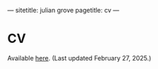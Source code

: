 ---
sitetitle: julian grove
pagetitle: cv
---

* CV
  Available [[./cv/grove_cv.pdf][here]].
  (Last updated February 27, 2025.)
